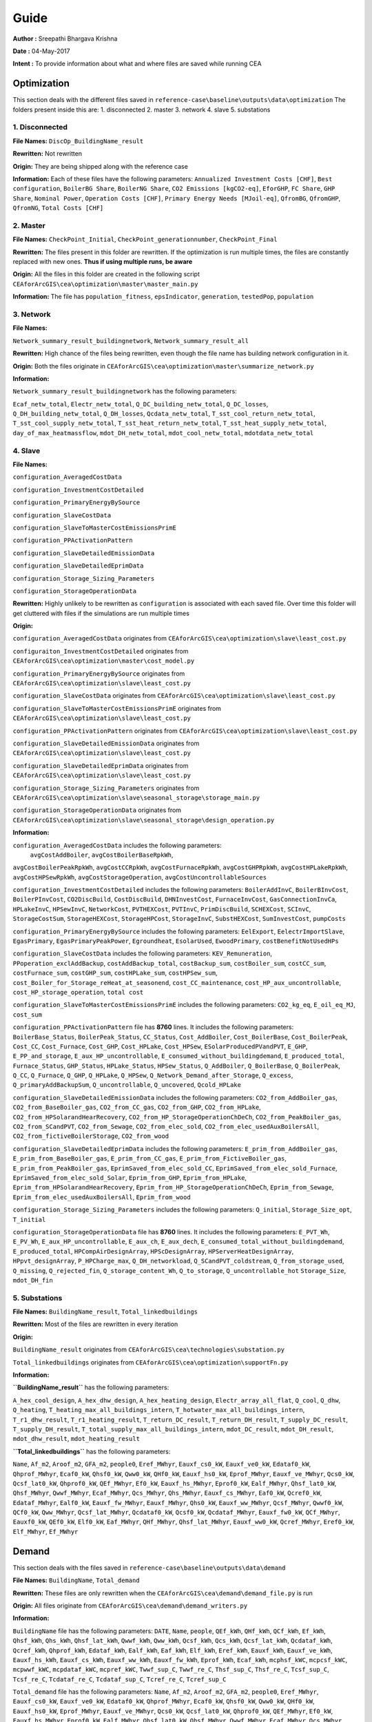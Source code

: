 Guide
===============
**Author :** Sreepathi Bhargava Krishna

**Date :** 04-May-2017

**Intent :** To provide information about what and where files are saved while running CEA

Optimization
-------------
This section deals with the different files saved in ``reference-case\baseline\outputs\data\optimization``
The folders present inside this are:
1. disconnected
2. master
3. network
4. slave
5. substations

1. Disconnected
~~~~~~~~~~~~~~~~

**File Names:** ``DiscOp_BuildingName_result``

**Rewritten:** Not rewritten

**Origin:** They are being shipped along with the reference case

**Information:** Each of these files have the following parameters:
``Annualized Investment Costs [CHF]``,	``Best configuration``,
``BoilerBG Share``,	``BoilerNG Share``,	``CO2 Emissions [kgCO2-eq]``,
``EforGHP``,	``FC Share``,	``GHP Share``,	``Nominal Power``,
``Operation Costs [CHF]``,	``Primary Energy Needs [MJoil-eq]``,
``QfromBG``,	``QfromGHP``,	``QfromNG``,	``Total Costs [CHF]``


2. Master
~~~~~~~~~~

**File Names:** ``CheckPoint_Initial``, ``CheckPoint_generationnumber``, ``CheckPoint_Final``

**Rewritten:** The files present in this folder are rewritten. If the optimization is run multiple
times, the files are constantly replaced with new ones. **Thus if using multiple runs, be aware**

**Origin:** All the files in this folder are created in the following script
``CEAforArcGIS\cea\optimization\master\master_main.py``

**Information:** The file has ``population_fitness``, ``epsIndicator``, ``generation``, ``testedPop``, ``population``

3. Network
~~~~~~~~~~~

**File Names:**

``Network_summary_result_buildingnetwork``, ``Network_summary_result_all``

**Rewritten:** High chance of the files being rewritten, even though the file
name has building network configuration in it.

**Origin:** Both the files originate in
``CEAforArcGIS\cea\optimization\master\summarize_network.py``

**Information:**

``Network_summary_result_buildingnetwork`` has the following parameters:

``Ecaf_netw_total``,	``Electr_netw_total``,	``Q_DC_building_netw_total``,
``Q_DC_losses``,	``Q_DH_building_netw_total``,	``Q_DH_losses``,	``Qcdata_netw_total``,
``T_sst_cool_return_netw_total``,	``T_sst_cool_supply_netw_total``,
``T_sst_heat_return_netw_total``,	``T_sst_heat_supply_netw_total``,
``day_of_max_heatmassflow``,	``mdot_DH_netw_total``,	``mdot_cool_netw_total``,
``mdotdata_netw_total``

4. Slave
~~~~~~~~~

**File Names:**

``configuration_AveragedCostData``

``configuration_InvestmentCostDetailed``

``configuration_PrimaryEnergyBySource``

``configuration_SlaveCostData``

``configuration_SlaveToMasterCostEmissionsPrimE``

``configuration_PPActivationPattern``

``configuration_SlaveDetailedEmissionData``

``configuration_SlaveDetailedEprimData``

``configuration_Storage_Sizing_Parameters``

``configuration_StorageOperationData``

**Rewritten:** Highly unlikely to be rewritten as ``configuration`` is associated
with each saved file. Over time this folder will get cluttered with files if the simulations
are run multiple times

**Origin:**

``configuration_AveragedCostData`` originates from ``CEAforArcGIS\cea\optimization\slave\least_cost.py``

``configuraiton_InvestmentCostDetailed`` originates from ``CEAforArcGIS\cea\optimization\master\cost_model.py``

``configuration_PrimaryEnergyBySource`` originates from ``CEAforArcGIS\cea\optimization\slave\least_cost.py``

``configuration_SlaveCostData`` originates from ``CEAforArcGIS\cea\optimization\slave\least_cost.py``

``configuration_SlaveToMasterCostEmissionsPrimE`` originates from ``CEAforArcGIS\cea\optimization\slave\least_cost.py``

``configuration_PPActivationPattern`` originates from ``CEAforArcGIS\cea\optimization\slave\least_cost.py``

``configuration_SlaveDetailedEmissionData`` originates from ``CEAforArcGIS\cea\optimization\slave\least_cost.py``

``configuration_SlaveDetailedEprimData`` originates from ``CEAforArcGIS\cea\optimization\slave\least_cost.py``

``configuration_Storage_Sizing_Parameters`` originates from ``CEAforArcGIS\cea\optimization\slave\seasonal_storage\storage_main.py``

``configuration_StorageOperationData`` originates from ``CEAforArcGIS\cea\optimization\slave\seasonal_storage\design_operation.py``

**Information:**

``configuration_AveragedCostData`` includes the following parameters:
 ``avgCostAddBoiler``,	``avgCostBoilerBaseRpkWh``,
``avgCostBoilerPeakRpkWh``,	``avgCostCCRpkWh``,	``avgCostFurnaceRpkWh``,
``avgCostGHPRpkWh``,	``avgCostHPLakeRpkWh``,	``avgCostHPSewRpkWh``,
``avgCostStorageOperation``,	``avgCostUncontrollableSources``


``configuration_InvestmentCostDetailed`` includes the following parameters:
``BoilerAddInvC``,	``BoilerBInvCost``,	``BoilerPInvCost``,
``CO2DiscBuild``,	``CostDiscBuild``,	``DHNInvestCost``,
``FurnaceInvCost``,	``GasConnectionInvCa``,	``HPLakeInvC``,
``HPSewInvC``,	``NetworkCost``,	``PVTHEXCost``,	``PVTInvC``,
``PrimDiscBuild``,	``SCHEXCost``,	``SCInvC``,	``StorageCostSum``,
``StorageHEXCost``,	``StorageHPCost``,	``StorageInvC``,	``SubstHEXCost``,
``SumInvestCost``,	``pumpCosts``


``configuration_PrimaryEnergyBySource`` includes the following parameters:
``EelExport``,	``EelectrImportSlave``,	``EgasPrimary``,
``EgasPrimaryPeakPower``,	``Egroundheat``,	``EsolarUsed``,
``EwoodPrimary``,	``costBenefitNotUsedHPs``


``configuration_SlaveCostData`` includes the following parameters:
``KEV_Remuneration``,	``PPoperation_exclAddBackup``,	``costAddBackup_total``,
``costBackup_sum``,	``costBoiler_sum``,	``costCC_sum``,	``costFurnace_sum``,
``costGHP_sum``,	``costHPLake_sum``,	``costHPSew_sum``,
``cost_Boiler_for_Storage_reHeat_at_seasonend``,
``cost_CC_maintenance``,	``cost_HP_aux_uncontrollable``,
``cost_HP_storage_operation``,	``total cost``


``configuration_SlaveToMasterCostEmissionsPrimE`` includes the following parameters:
``CO2_kg_eq``,	``E_oil_eq_MJ``,	``cost_sum``


``configuration_PPActivationPattern`` file has **8760** lines. It includes the following parameters:
``BoilerBase_Status``,	``BoilerPeak_Status``,	``CC_Status``,
``Cost_AddBoiler``,	``Cost_BoilerBase``,	``Cost_BoilerPeak``,
``Cost_CC``,	``Cost_Furnace``,	``Cost_GHP``,	``Cost_HPLake``,
``Cost_HPSew``,	``ESolarProducedPVandPVT``,	``E_GHP``,
``E_PP_and_storage``,	``E_aux_HP_uncontrollable``,
``E_consumed_without_buildingdemand``,	``E_produced_total``,	``Furnace_Status``,
``GHP_Status``,	``HPLake_Status``,	``HPSew_Status``,	``Q_AddBoiler``,
``Q_BoilerBase``,	``Q_BoilerPeak``,	``Q_CC``,	``Q_Furnace``,	``Q_GHP``,
``Q_HPLake``,	``Q_HPSew``,	``Q_Network_Demand_after_Storage``,	``Q_excess``,
``Q_primaryAddBackupSum``,	``Q_uncontrollable``,	``Q_uncovered``,	``Qcold_HPLake``


``configuration_SlaveDetailedEmissionData`` includes the following parameters:
``CO2_from_AddBoiler_gas``,	``CO2_from_BaseBoiler_gas``,
``CO2_from_CC_gas``,	``CO2_from_GHP``,	``CO2_from_HPLake``,
``CO2_from_HPSolarandHearRecovery``,	``CO2_from_HP_StorageOperationChDeCh``,
``CO2_from_PeakBoiler_gas``,	``CO2_from_SCandPVT``,	``CO2_from_Sewage``,
``CO2_from_elec_sold``,	``CO2_from_elec_usedAuxBoilersAll``,
``CO2_from_fictiveBoilerStorage``,	``CO2_from_wood``


``configuration_SlaveDetailedEprimData`` includes the following parameters:
``E_prim_from_AddBoiler_gas``,	``E_prim_from_BaseBoiler_gas``,
``E_prim_from_CC_gas``,	``E_prim_from_FictiveBoiler_gas``,
``E_prim_from_PeakBoiler_gas``,	``EprimSaved_from_elec_sold_CC``,
``EprimSaved_from_elec_sold_Furnace``,	``EprimSaved_from_elec_sold_Solar``,
``Eprim_from_GHP``,	``Eprim_from_HPLake``,	``Eprim_from_HPSolarandHearRecovery``,
``Eprim_from_HP_StorageOperationChDeCh``,	``Eprim_from_Sewage``,
``Eprim_from_elec_usedAuxBoilersAll``,	``Eprim_from_wood``


``configuration_Storage_Sizing_Parameters`` includes the following parameters:
``Q_initial``,	``Storage_Size_opt``,	``T_initial``


``configuration_StorageOperationData`` file has **8760** lines. It includes the following parameters:
``E_PVT_Wh``,	``E_PV_Wh``,	``E_aux_HP_uncontrollable``,	``E_aux_ch``,
``E_aux_dech``,	``E_consumed_total_without_buildingdemand``,	``E_produced_total``,
``HPCompAirDesignArray``,	``HPScDesignArray``,	``HPServerHeatDesignArray``,
``HPpvt_designArray``,	``P_HPCharge_max``,	``Q_DH_networkload``,
``Q_SCandPVT_coldstream``,	``Q_from_storage_used``,	``Q_missing``,
``Q_rejected_fin``,	``Q_storage_content_Wh``,	``Q_to_storage``,	``Q_uncontrollable_hot``
``Storage_Size``,	``mdot_DH_fin``


5. Substations
~~~~~~~~~~~~~~~

**File Names:** ``BuildingName_result``, ``Total_linkedbuildings``

**Rewritten:** Most of the files are rewritten in every iteration

**Origin:**

``BuildingName_result`` originates from ``CEAforArcGIS\cea\technologies\substation.py``

``Total_linkedbuildings`` originates from ``CEAforArcGIS\cea\optimization\supportFn.py``

**Information:**

**``BuildingName_result``** has the following parameters:

``A_hex_cool_design``,	``A_hex_dhw_design``,	``A_hex_heating_design``,
``Electr_array_all_flat``,	``Q_cool``,	``Q_dhw``,	``Q_heating``,
``T_heating_max_all_buildings_intern``,	``T_hotwater_max_all_buildings_intern``,
``T_r1_dhw_result``,	``T_r1_heating_result``,	``T_return_DC_result``,
``T_return_DH_result``,	``T_supply_DC_result``,	``T_supply_DH_result``,
``T_total_supply_max_all_buildings_intern``,	``mdot_DC_result``,	``mdot_DH_result``,
``mdot_dhw_result``,	``mdot_heating_result``

**``Total_linkedbuildings``** has the following parameters:

``Name``,	``Af_m2``,	``Aroof_m2``,	``GFA_m2``,	``people0``,	``Eref_MWhyr``,
``Eauxf_cs0_kW``,	``Eauxf_ve0_kW``,	``Edataf0_kW``,	``Qhprof_MWhyr``,
``Ecaf0_kW``,	``Qhsf0_kW``,	``Qww0_kW``,	``QHf0_kW``,	``Eauxf_hs0_kW``,
``Eprof_MWhyr``,	``Eauxf_ve_MWhyr``,	``Qcs0_kW``,	``Qcsf_lat0_kW``,
``Qhprof0_kW``,	``QEf_MWhyr``,	``Ef0_kW``,	``Eauxf_hs_MWhyr``,	``Eprof0_kW``,
``Ealf_MWhyr``,	``Qhsf_lat0_kW``,	``Qhsf_MWhyr``,	``Qwwf_MWhyr``,
``Ecaf_MWhyr``,	``Qcs_MWhyr``,	``Qhs_MWhyr``,	``Eauxf_cs_MWhyr``,
``Eaf0_kW``,	``Qcref0_kW``,	``Edataf_MWhyr``,	``Ealf0_kW``,	``Eauxf_fw_MWhyr``,
``Eauxf_MWhyr``,	``Qhs0_kW``,	``Eauxf_ww_MWhyr``,	``Qcsf_MWhyr``,
``Qwwf0_kW``,	``QCf0_kW``,	``Qww_MWhyr``,	``Qcsf_lat_MWhyr``,
``Qcdataf0_kW``,	``Qcsf0_kW``,	``Qcdataf_MWhyr``,	``Eauxf_fw0_kW``,
``QCf_MWhyr``,	``Eauxf0_kW``,	``QEf0_kW``,	``Elf0_kW``,	``Eaf_MWhyr``,
``QHf_MWhyr``,	``Qhsf_lat_MWhyr``,	``Eauxf_ww0_kW``,	``Qcref_MWhyr``,
``Eref0_kW``,	``Elf_MWhyr``,	``Ef_MWhyr``


Demand
-------

This section deals with the files saved in ``reference-case\baseline\outputs\data\demand``


**File Names:** ``BuildingName``, ``Total_demand``

**Rewritten:** These files are only rewritten when the ``CEAforArcGIS\cea\demand\demand_file.py``
is run

**Origin:** All files originate from ``CEAforArcGIS\cea\demand\demand_writers.py``

**Information:**

``BuildingName`` file has the following parameters:
``DATE``,	``Name``,	``people``,	``QEf_kWh``,	``QHf_kWh``,	``QCf_kWh``,
``Ef_kWh``,	``Qhsf_kWh``,	``Qhs_kWh``,	``Qhsf_lat_kWh``,	``Qwwf_kWh``,
``Qww_kWh``,	``Qcsf_kWh``,	``Qcs_kWh``,	``Qcsf_lat_kWh``,	``Qcdataf_kWh``,
``Qcref_kWh``,	``Qhprof_kWh``,	``Edataf_kWh``,	``Ealf_kWh``,
``Eaf_kWh``,	``Elf_kWh``,	``Eref_kWh``,	``Eauxf_kWh``,	``Eauxf_ve_kWh``,
``Eauxf_hs_kWh``,	``Eauxf_cs_kWh``,	``Eauxf_ww_kWh``,	``Eauxf_fw_kWh``,
``Eprof_kWh``,	``Ecaf_kWh``,	``mcphsf_kWC``,	``mcpcsf_kWC``,	``mcpwwf_kWC``,
``mcpdataf_kWC``,	``mcpref_kWC``,	``Twwf_sup_C``,	``Twwf_re_C``,
``Thsf_sup_C``,	``Thsf_re_C``,	``Tcsf_sup_C``,	``Tcsf_re_C``,
``Tcdataf_re_C``,	``Tcdataf_sup_C``,	``Tcref_re_C``,	``Tcref_sup_C``

``Total_demand`` file has the following parameters:
``Name``,	``Af_m2``,	``Aroof_m2``,	``GFA_m2``,	``people0``,	``Eref_MWhyr``,	``Eauxf_cs0_kW``,	``Eauxf_ve0_kW``,
``Edataf0_kW``,	``Qhprof_MWhyr``,	``Ecaf0_kW``,	``Qhsf0_kW``,	``Qww0_kW``,	``QHf0_kW``,	``Eauxf_hs0_kW``,
``Eprof_MWhyr``,	``Eauxf_ve_MWhyr``,	``Qcs0_kW``,	``Qcsf_lat0_kW``,	``Qhprof0_kW``,	``QEf_MWhyr``,	``Ef0_kW``,
``Eauxf_hs_MWhyr``,	``Eprof0_kW``,	``Ealf_MWhyr``,	``Qhsf_lat0_kW``,	``Qhsf_MWhyr``,	``Qwwf_MWhyr``,
``Ecaf_MWhyr``,	``Qcs_MWhyr``,	``Qhs_MWhyr``,	``Eauxf_cs_MWhyr``,	``Eaf0_kW``,	``Qcref0_kW``,
``Edataf_MWhyr``,	``Ealf0_kW``,	``Eauxf_fw_MWhyr``,	``Eauxf_MWhyr``,	``Qhs0_kW``,	``Eauxf_ww_MWhyr``,	``Qcsf_MWhyr``,
``Qwwf0_kW``,	``QCf0_kW``,	``Qww_MWhyr``,	``Qcsf_lat_MWhyr``,	``Qcdataf0_kW``,	``Qcsf0_kW``,	``Qcdataf_MWhyr``,
``Eauxf_fw0_kW``,	``QCf_MWhyr``,	``Eauxf0_kW``,	``QEf0_kW``,	``Elf0_kW``,	``Eaf_MWhyr``,	``QHf_MWhyr``,
``Qhsf_lat_MWhyr``,	``Eauxf_ww0_kW``,	``Qcref_MWhyr``,	``Eref0_kW``,	``Elf_MWhyr``,	``Ef_MWhyr``

Uncertainty
-------------

This section deals with the files in ````reference-case\baseline\outputs\data\uncertainty``


**File Names:** ``uncertainty.csv``, ``CheckPoint_uncertainty_number``

**Rewritten:** The files are rewritten only when ``CEAforArcGIS\cea\analysis\uncertainty\Individual_Evaluation.py``,
or ``CEAforArcGIS\cea\analysis\uncertainty\Uncertainty_parameters.py`` are run

**Origin:**

``uncertainty.csv`` originates from ``CEAforArcGIS\cea\analysis\uncertainty\Uncertainty_parameters.py``

``CheckPoint_uncertainty_number`` originates from ``CEAforArcGIS\cea\analysis\uncertainty\Individual_Evaluation.py``

**Information:**

 ``uncertainty.csv`` has the values for parameters that are changed in uncertainty analysis

 ``CheckPoint_uncertainty_number`` has the following parameters:

 ``population_fitness``, ``uncertainty_level``, ``population``